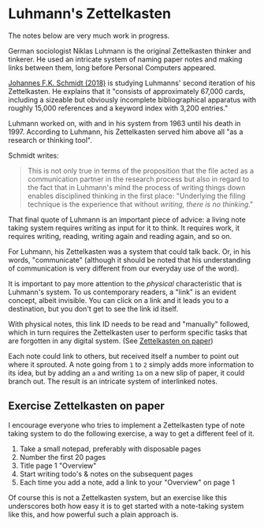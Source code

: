 * Luhmann's Zettelkasten
:PROPERTIES:
:ID:       8a503f96-17b9-4b79-bfed-2355e01f9a49
:END:
# Tags #luhmann #zettelorg

The notes below are very much work in progress.

German sociologist Niklas Luhmann is the original Zettelkasten thinker and tinkerer.
He used an intricate system of naming paper notes and making links between them, long before Personal Computers appeared.

[[id:15dea09e-94ae-4800-acb6-9ce10c446a4b][Johannes F.K. Schmidt (2018)]] is studying Luhmanns' second iteration of his Zettelkasten.
He explains that it "consists of approximately 67,000 cards, including a sizeable but obviously incomplete bibliographical apparatus with roughly 15,000 references and a keyword index with 3,200 entries."

Luhmann worked on, with and in his system from 1963 until his death in 1997.
According to Luhmann, his Zettelkasten served him above all "as a research or thinking tool".

Schmidt writes:

#+begin_quote
This is not only true in terms of the proposition that the file acted as a communication partner in the research process but also in regard to the fact that in Luhmann's mind the process of writing things down enables disciplined thinking in the first place:
"Underlying the filing technique is the experience that without /writing, there is no thinking/."
#+end_quote

That final quote of Luhmann is an important piece of advice: a living note taking system requires writing as input for it to think.
It requires work, it requires writing, reading, writing again and reading again, and so on.

For Luhmann, his Zettelkasten was a system that could talk back.
Or, in his words, "communicate" (although it should be noted that his understanding of communication is very different from our everyday use of the word).

# Idea's below could be split off into separate note
It is important to pay more attention to the /physical/ characteristic that is Luhmann's system.
To us contemporary readers, a "link" is an evident concept, albeit invisible.
You can click on a link and it leads you to a destination, but you don't get to see the link id itself.

With physical notes, this link ID needs to be read and "manually" followed, which in turn requires the Zettelkasten user to perform specific tasks that are forgotten in any digital system. (See [[id:2f793f59-8d32-4b8c-857d-1ff9de858f5c][Zettelkasten on paper]])

Each note could link to others, but received itself a number to point out where it sprouted.
A note going from =1= to =2= simply adds more information to its idea, but by adding an =a= and writing =1a= on a new slip of paper, it could branch out.
The result is an intricate system of interlinked notes.
** Exercise Zettelkasten on paper
:PROPERTIES:
:ID:       2f793f59-8d32-4b8c-857d-1ff9de858f5c
:END:
# Tags #zettelorg

I encourage everyone who tries to implement a Zettelkasten type of note taking system to do the following exercise, a way to get a different feel of it.

1. Take a small notepad, preferably with disposable pages
2. Number the first 20 pages
3. Title page 1 "Overview"
4. Start writing todo's & notes on the subsequent pages
5. Each time you add a note, add a link to your "Overview" on page 1

Of course this is not a Zettelkasten system, but an exercise like this underscores both how easy it is to get started with a note-taking system like this, and how powerful such a plain approach is.
